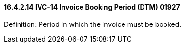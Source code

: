 ==== 16.4.2.14 IVC-14 Invoice Booking Period (DTM) 01927

Definition: Period in which the invoice must be booked.

